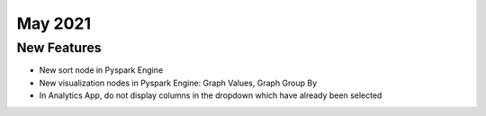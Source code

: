 May 2021
========

New Features
------------

- New sort node in Pyspark Engine
- New visualization nodes in Pyspark Engine: Graph Values, Graph Group By
- In Analytics App, do not display columns in the dropdown which have already been selected
